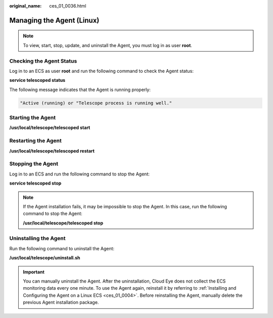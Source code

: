 :original_name: ces_01_0036.html

.. _ces_01_0036:

Managing the Agent (Linux)
==========================

.. note::

   To view, start, stop, update, and uninstall the Agent, you must log in as user **root**.

Checking the Agent Status
-------------------------

Log in to an ECS as user **root** and run the following command to check the Agent status:

**service telescoped status**

The following message indicates that the Agent is running properly:

.. code-block::

   "Active (running) or "Telescope process is running well."

Starting the Agent
------------------

**/usr/local/telescope/telescoped start**

Restarting the Agent
--------------------

**/usr/local/telescope/telescoped restart**

Stopping the Agent
------------------

Log in to an ECS and run the following command to stop the Agent:

**service telescoped stop**

.. note::

   If the Agent installation fails, it may be impossible to stop the Agent. In this case, run the following command to stop the Agent:

   **/usr/local/telescope/telescoped stop**

Uninstalling the Agent
----------------------

Run the following command to uninstall the Agent:

**/usr/local/telescope/uninstall.sh**

.. important::

   You can manually uninstall the Agent. After the uninstallation, Cloud Eye does not collect the ECS monitoring data every one minute. To use the Agent again, reinstall it by referring to :ref:`Installing and Configuring the Agent on a Linux ECS <ces_01_0004>`. Before reinstalling the Agent, manually delete the previous Agent installation package.
